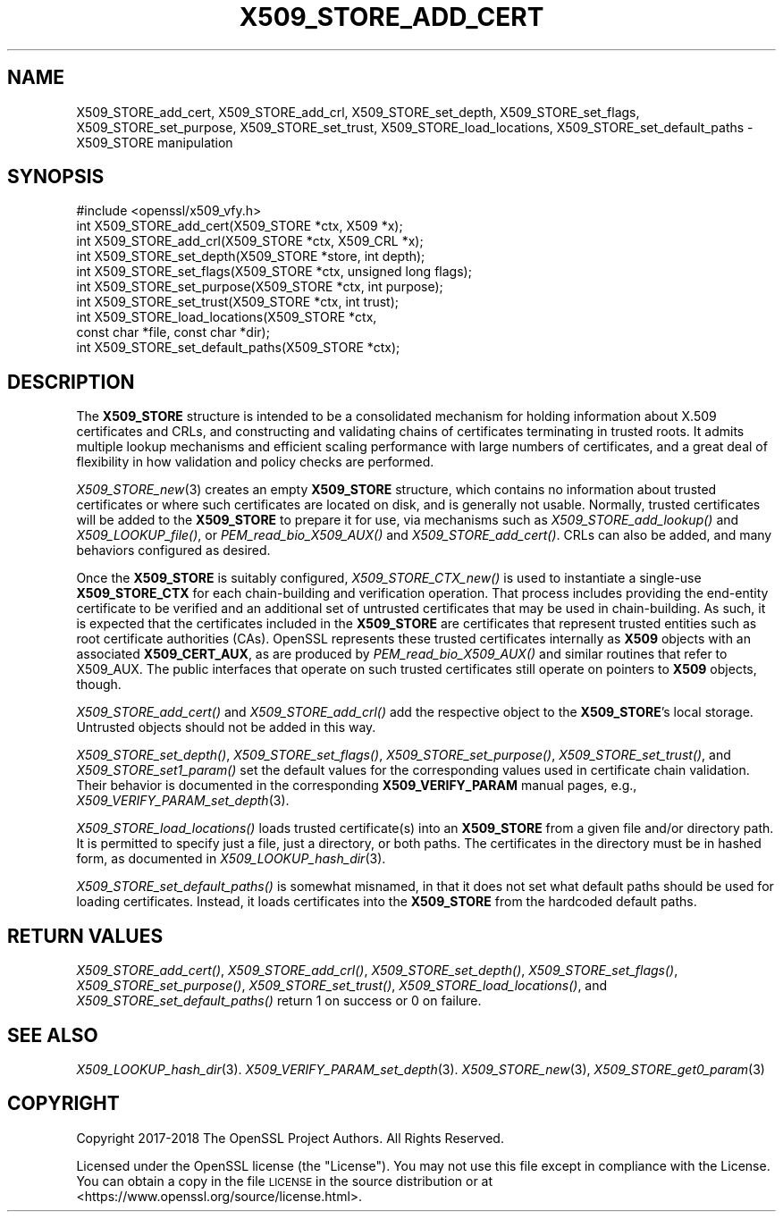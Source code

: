 .\" Automatically generated by Pod::Man 4.09 (Pod::Simple 3.35)
.\"
.\" Standard preamble:
.\" ========================================================================
.de Sp \" Vertical space (when we can't use .PP)
.if t .sp .5v
.if n .sp
..
.de Vb \" Begin verbatim text
.ft CW
.nf
.ne \\$1
..
.de Ve \" End verbatim text
.ft R
.fi
..
.\" Set up some character translations and predefined strings.  \*(-- will
.\" give an unbreakable dash, \*(PI will give pi, \*(L" will give a left
.\" double quote, and \*(R" will give a right double quote.  \*(C+ will
.\" give a nicer C++.  Capital omega is used to do unbreakable dashes and
.\" therefore won't be available.  \*(C` and \*(C' expand to `' in nroff,
.\" nothing in troff, for use with C<>.
.tr \(*W-
.ds C+ C\v'-.1v'\h'-1p'\s-2+\h'-1p'+\s0\v'.1v'\h'-1p'
.ie n \{\
.    ds -- \(*W-
.    ds PI pi
.    if (\n(.H=4u)&(1m=24u) .ds -- \(*W\h'-12u'\(*W\h'-12u'-\" diablo 10 pitch
.    if (\n(.H=4u)&(1m=20u) .ds -- \(*W\h'-12u'\(*W\h'-8u'-\"  diablo 12 pitch
.    ds L" ""
.    ds R" ""
.    ds C` ""
.    ds C' ""
'br\}
.el\{\
.    ds -- \|\(em\|
.    ds PI \(*p
.    ds L" ``
.    ds R" ''
.    ds C`
.    ds C'
'br\}
.\"
.\" Escape single quotes in literal strings from groff's Unicode transform.
.ie \n(.g .ds Aq \(aq
.el       .ds Aq '
.\"
.\" If the F register is >0, we'll generate index entries on stderr for
.\" titles (.TH), headers (.SH), subsections (.SS), items (.Ip), and index
.\" entries marked with X<> in POD.  Of course, you'll have to process the
.\" output yourself in some meaningful fashion.
.\"
.\" Avoid warning from groff about undefined register 'F'.
.de IX
..
.if !\nF .nr F 0
.if \nF>0 \{\
.    de IX
.    tm Index:\\$1\t\\n%\t"\\$2"
..
.    if !\nF==2 \{\
.        nr % 0
.        nr F 2
.    \}
.\}
.\"
.\" Accent mark definitions (@(#)ms.acc 1.5 88/02/08 SMI; from UCB 4.2).
.\" Fear.  Run.  Save yourself.  No user-serviceable parts.
.    \" fudge factors for nroff and troff
.if n \{\
.    ds #H 0
.    ds #V .8m
.    ds #F .3m
.    ds #[ \f1
.    ds #] \fP
.\}
.if t \{\
.    ds #H ((1u-(\\\\n(.fu%2u))*.13m)
.    ds #V .6m
.    ds #F 0
.    ds #[ \&
.    ds #] \&
.\}
.    \" simple accents for nroff and troff
.if n \{\
.    ds ' \&
.    ds ` \&
.    ds ^ \&
.    ds , \&
.    ds ~ ~
.    ds /
.\}
.if t \{\
.    ds ' \\k:\h'-(\\n(.wu*8/10-\*(#H)'\'\h"|\\n:u"
.    ds ` \\k:\h'-(\\n(.wu*8/10-\*(#H)'\`\h'|\\n:u'
.    ds ^ \\k:\h'-(\\n(.wu*10/11-\*(#H)'^\h'|\\n:u'
.    ds , \\k:\h'-(\\n(.wu*8/10)',\h'|\\n:u'
.    ds ~ \\k:\h'-(\\n(.wu-\*(#H-.1m)'~\h'|\\n:u'
.    ds / \\k:\h'-(\\n(.wu*8/10-\*(#H)'\z\(sl\h'|\\n:u'
.\}
.    \" troff and (daisy-wheel) nroff accents
.ds : \\k:\h'-(\\n(.wu*8/10-\*(#H+.1m+\*(#F)'\v'-\*(#V'\z.\h'.2m+\*(#F'.\h'|\\n:u'\v'\*(#V'
.ds 8 \h'\*(#H'\(*b\h'-\*(#H'
.ds o \\k:\h'-(\\n(.wu+\w'\(de'u-\*(#H)/2u'\v'-.3n'\*(#[\z\(de\v'.3n'\h'|\\n:u'\*(#]
.ds d- \h'\*(#H'\(pd\h'-\w'~'u'\v'-.25m'\f2\(hy\fP\v'.25m'\h'-\*(#H'
.ds D- D\\k:\h'-\w'D'u'\v'-.11m'\z\(hy\v'.11m'\h'|\\n:u'
.ds th \*(#[\v'.3m'\s+1I\s-1\v'-.3m'\h'-(\w'I'u*2/3)'\s-1o\s+1\*(#]
.ds Th \*(#[\s+2I\s-2\h'-\w'I'u*3/5'\v'-.3m'o\v'.3m'\*(#]
.ds ae a\h'-(\w'a'u*4/10)'e
.ds Ae A\h'-(\w'A'u*4/10)'E
.    \" corrections for vroff
.if v .ds ~ \\k:\h'-(\\n(.wu*9/10-\*(#H)'\s-2\u~\d\s+2\h'|\\n:u'
.if v .ds ^ \\k:\h'-(\\n(.wu*10/11-\*(#H)'\v'-.4m'^\v'.4m'\h'|\\n:u'
.    \" for low resolution devices (crt and lpr)
.if \n(.H>23 .if \n(.V>19 \
\{\
.    ds : e
.    ds 8 ss
.    ds o a
.    ds d- d\h'-1'\(ga
.    ds D- D\h'-1'\(hy
.    ds th \o'bp'
.    ds Th \o'LP'
.    ds ae ae
.    ds Ae AE
.\}
.rm #[ #] #H #V #F C
.\" ========================================================================
.\"
.IX Title "X509_STORE_ADD_CERT 3"
.TH X509_STORE_ADD_CERT 3 "2019-02-26" "1.1.1b" "OpenSSL"
.\" For nroff, turn off justification.  Always turn off hyphenation; it makes
.\" way too many mistakes in technical documents.
.if n .ad l
.nh
.SH "NAME"
X509_STORE_add_cert, X509_STORE_add_crl, X509_STORE_set_depth, X509_STORE_set_flags, X509_STORE_set_purpose, X509_STORE_set_trust, X509_STORE_load_locations, X509_STORE_set_default_paths \&\- X509_STORE manipulation
.SH "SYNOPSIS"
.IX Header "SYNOPSIS"
.Vb 1
\& #include <openssl/x509_vfy.h>
\&
\& int X509_STORE_add_cert(X509_STORE *ctx, X509 *x);
\& int X509_STORE_add_crl(X509_STORE *ctx, X509_CRL *x);
\& int X509_STORE_set_depth(X509_STORE *store, int depth);
\& int X509_STORE_set_flags(X509_STORE *ctx, unsigned long flags);
\& int X509_STORE_set_purpose(X509_STORE *ctx, int purpose);
\& int X509_STORE_set_trust(X509_STORE *ctx, int trust);
\&
\& int X509_STORE_load_locations(X509_STORE *ctx,
\&                               const char *file, const char *dir);
\& int X509_STORE_set_default_paths(X509_STORE *ctx);
.Ve
.SH "DESCRIPTION"
.IX Header "DESCRIPTION"
The \fBX509_STORE\fR structure is intended to be a consolidated mechanism for
holding information about X.509 certificates and CRLs, and constructing
and validating chains of certificates terminating in trusted roots.
It admits multiple lookup mechanisms and efficient scaling performance
with large numbers of certificates, and a great deal of flexibility in
how validation and policy checks are performed.
.PP
\&\fIX509_STORE_new\fR\|(3) creates an empty \fBX509_STORE\fR structure, which contains
no information about trusted certificates or where such certificates
are located on disk, and is generally not usable.  Normally, trusted
certificates will be added to the \fBX509_STORE\fR to prepare it for use,
via mechanisms such as \fIX509_STORE_add_lookup()\fR and \fIX509_LOOKUP_file()\fR, or
\&\fIPEM_read_bio_X509_AUX()\fR and \fIX509_STORE_add_cert()\fR.  CRLs can also be added,
and many behaviors configured as desired.
.PP
Once the \fBX509_STORE\fR is suitably configured, \fIX509_STORE_CTX_new()\fR is
used to instantiate a single-use \fBX509_STORE_CTX\fR for each chain-building
and verification operation.  That process includes providing the end-entity
certificate to be verified and an additional set of untrusted certificates
that may be used in chain-building.  As such, it is expected that the
certificates included in the \fBX509_STORE\fR are certificates that represent
trusted entities such as root certificate authorities (CAs).
OpenSSL represents these trusted certificates internally as \fBX509\fR objects
with an associated \fBX509_CERT_AUX\fR, as are produced by
\&\fIPEM_read_bio_X509_AUX()\fR and similar routines that refer to X509_AUX.
The public interfaces that operate on such trusted certificates still
operate on pointers to \fBX509\fR objects, though.
.PP
\&\fIX509_STORE_add_cert()\fR and \fIX509_STORE_add_crl()\fR add the respective object
to the \fBX509_STORE\fR's local storage.  Untrusted objects should not be
added in this way.
.PP
\&\fIX509_STORE_set_depth()\fR, \fIX509_STORE_set_flags()\fR, \fIX509_STORE_set_purpose()\fR,
\&\fIX509_STORE_set_trust()\fR, and \fIX509_STORE_set1_param()\fR set the default values
for the corresponding values used in certificate chain validation.  Their
behavior is documented in the corresponding \fBX509_VERIFY_PARAM\fR manual
pages, e.g., \fIX509_VERIFY_PARAM_set_depth\fR\|(3).
.PP
\&\fIX509_STORE_load_locations()\fR loads trusted certificate(s) into an
\&\fBX509_STORE\fR from a given file and/or directory path.  It is permitted
to specify just a file, just a directory, or both paths.  The certificates
in the directory must be in hashed form, as documented in
\&\fIX509_LOOKUP_hash_dir\fR\|(3).
.PP
\&\fIX509_STORE_set_default_paths()\fR is somewhat misnamed, in that it does not
set what default paths should be used for loading certificates.  Instead,
it loads certificates into the \fBX509_STORE\fR from the hardcoded default
paths.
.SH "RETURN VALUES"
.IX Header "RETURN VALUES"
\&\fIX509_STORE_add_cert()\fR, \fIX509_STORE_add_crl()\fR, \fIX509_STORE_set_depth()\fR,
\&\fIX509_STORE_set_flags()\fR, \fIX509_STORE_set_purpose()\fR,
\&\fIX509_STORE_set_trust()\fR, \fIX509_STORE_load_locations()\fR, and
\&\fIX509_STORE_set_default_paths()\fR return 1 on success or 0 on failure.
.SH "SEE ALSO"
.IX Header "SEE ALSO"
\&\fIX509_LOOKUP_hash_dir\fR\|(3).
\&\fIX509_VERIFY_PARAM_set_depth\fR\|(3).
\&\fIX509_STORE_new\fR\|(3),
\&\fIX509_STORE_get0_param\fR\|(3)
.SH "COPYRIGHT"
.IX Header "COPYRIGHT"
Copyright 2017\-2018 The OpenSSL Project Authors. All Rights Reserved.
.PP
Licensed under the OpenSSL license (the \*(L"License\*(R").  You may not use
this file except in compliance with the License.  You can obtain a copy
in the file \s-1LICENSE\s0 in the source distribution or at
<https://www.openssl.org/source/license.html>.
